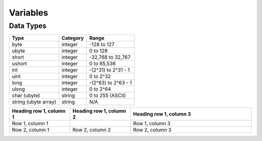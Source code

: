 Variables
=====

Data Types
-----

====================    ========    ===================
Type                    Category    Range
====================    ========    ===================
byte                    integer     -128 to 127
ubyte                   integer     0 to 128
short                   integer     -32,768 to 32,767
ushort                  integer     0 to 65,536
int                     integer     -(2^31) to 2^31 - 1
uint                    integer     0 to 2^32
long                    integer     -(2^63) to 2^63 - 1
ulong                   integer     0 to 2^64
char (ubyte)            string      0 to 255 (ASCII)
string (ubyte array)    string      N/A
====================    ========    ===================

.. list-table::
   :widths: 25 25 50
   :header-rows: 1

   * - Heading row 1, column 1
     - Heading row 1, column 2
     - Heading row 1, column 3
   * - Row 1, column 1
     -
     - Row 1, column 3
   * - Row 2, column 1
     - Row 2, column 2
     - Row 2, column 3
